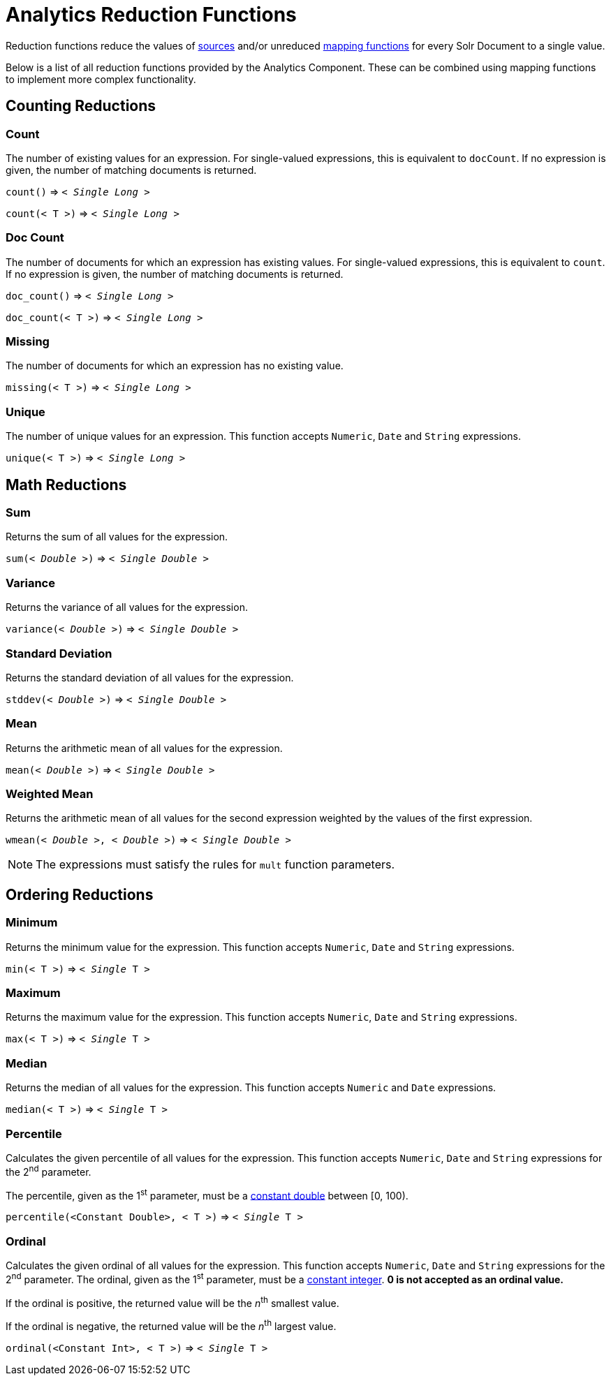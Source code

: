 = Analytics Reduction Functions
:toclevels: 2
// Licensed to the Apache Software Foundation (ASF) under one
// or more contributor license agreements.  See the NOTICE file
// distributed with this work for additional information
// regarding copyright ownership.  The ASF licenses this file
// to you under the Apache License, Version 2.0 (the
// "License"); you may not use this file except in compliance
// with the License.  You may obtain a copy of the License at
//
//   http://www.apache.org/licenses/LICENSE-2.0
//
// Unless required by applicable law or agreed to in writing,
// software distributed under the License is distributed on an
// "AS IS" BASIS, WITHOUT WARRANTIES OR CONDITIONS OF ANY
// KIND, either express or implied.  See the License for the
// specific language governing permissions and limitations
// under the License.

Reduction functions reduce the values of <<analytics-expression-sources.adoc#,sources>>
and/or unreduced <<analytics-mapping-functions.adoc#,mapping functions>>
for every Solr Document to a single value.

Below is a list of all reduction functions provided by the Analytics Component.
These can be combined using mapping functions to implement more complex functionality.

== Counting Reductions

=== Count
The number of existing values for an expression. For single-valued expressions, this is equivalent to `docCount`.
If no expression is given, the number of matching documents is returned.

`count()` => `< _Single Long_ >`

`count(< T >)` => `< _Single Long_ >`

=== Doc Count
The number of documents for which an expression has existing values. For single-valued expressions, this is equivalent to `count`.
If no expression is given, the number of matching documents is returned.

`doc_count()` => `< _Single Long_ >`

`doc_count(< T >)` => `< _Single Long_ >`

=== Missing
The number of documents for which an expression has no existing value.

`missing(< T >)` => `< _Single Long_ >`

[[analytics-unique]]
=== Unique
The number of unique values for an expression. This function accepts `Numeric`, `Date` and `String` expressions.

`unique(< T >)` => `< _Single Long_ >`

== Math Reductions

=== Sum
Returns the sum of all values for the expression.

`sum(< _Double_ >)` => `< _Single Double_ >`

=== Variance
Returns the variance of all values for the expression.

`variance(< _Double_ >)` => `< _Single Double_ >`

=== Standard Deviation
Returns the standard deviation of all values for the expression.

`stddev(< _Double_ >)` => `< _Single Double_ >`

=== Mean
Returns the arithmetic mean of all values for the expression.

`mean(< _Double_ >)` => `< _Single Double_ >`

=== Weighted Mean
Returns the arithmetic mean of all values for the second expression weighted by the values of the first expression.

`wmean(< _Double_ >, < _Double_ >)` => `< _Single Double_ >`

NOTE: The expressions must satisfy the rules for `mult` function parameters.

== Ordering Reductions

=== Minimum
Returns the minimum value for the expression. This function accepts `Numeric`, `Date` and `String` expressions.

`min(< T >)` => `< _Single_ T >`

=== Maximum
Returns the maximum value for the expression. This function accepts `Numeric`, `Date` and `String` expressions.

`max(< T >)` => `< _Single_ T >`

=== Median
Returns the median of all values for the expression. This function accepts `Numeric` and `Date` expressions.

`median(< T >)` => `< _Single_ T >`

=== Percentile
Calculates the given percentile of all values for the expression.
This function accepts `Numeric`, `Date` and `String` expressions for the 2^nd^ parameter.

The percentile, given as the 1^st^ parameter, must be a <<analytics-expression-sources.adoc#numeric,constant double>> between [0, 100).

`percentile(<Constant Double>, < T >)` => `< _Single_ T >`

=== Ordinal
Calculates the given ordinal of all values for the expression.
This function accepts `Numeric`, `Date` and `String` expressions for the 2^nd^ parameter.
The ordinal, given as the 1^st^ parameter, must be a <<analytics-expression-sources.adoc#numeric,constant integer>>.
*0 is not accepted as an ordinal value.*

If the ordinal is positive, the returned value will be the _n_^th^ smallest value.

If the ordinal is negative, the returned value will be the _n_^th^ largest value.

`ordinal(<Constant Int>, < T >)` => `< _Single_ T >`
